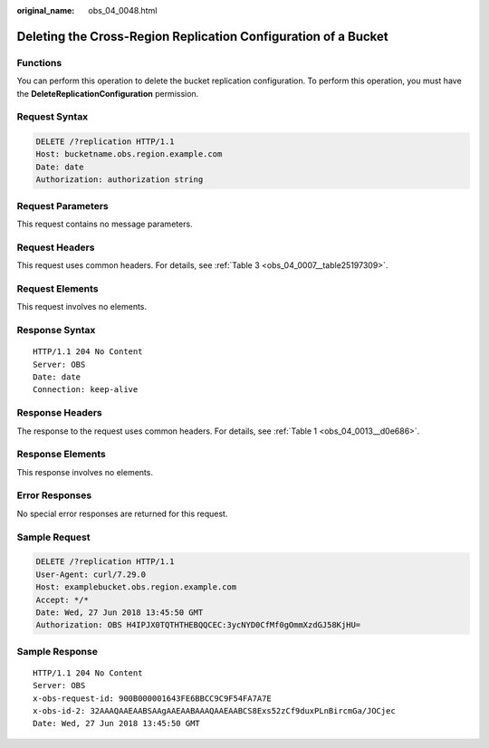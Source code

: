 :original_name: obs_04_0048.html

.. _obs_04_0048:

Deleting the Cross-Region Replication Configuration of a Bucket
===============================================================

Functions
---------

You can perform this operation to delete the bucket replication configuration. To perform this operation, you must have the **DeleteReplicationConfiguration** permission.

Request Syntax
--------------

.. code-block:: text

   DELETE /?replication HTTP/1.1
   Host: bucketname.obs.region.example.com
   Date: date
   Authorization: authorization string

Request Parameters
------------------

This request contains no message parameters.

Request Headers
---------------

This request uses common headers. For details, see :ref:`Table 3 <obs_04_0007__table25197309>`.

Request Elements
----------------

This request involves no elements.

Response Syntax
---------------

::

   HTTP/1.1 204 No Content
   Server: OBS
   Date: date
   Connection: keep-alive

Response Headers
----------------

The response to the request uses common headers. For details, see :ref:`Table 1 <obs_04_0013__d0e686>`.

Response Elements
-----------------

This response involves no elements.

Error Responses
---------------

No special error responses are returned for this request.

Sample Request
--------------

.. code-block:: text

   DELETE /?replication HTTP/1.1
   User-Agent: curl/7.29.0
   Host: examplebucket.obs.region.example.com
   Accept: */*
   Date: Wed, 27 Jun 2018 13:45:50 GMT
   Authorization: OBS H4IPJX0TQTHTHEBQQCEC:3ycNYD0CfMf0gOmmXzdGJ58KjHU=

Sample Response
---------------

::

   HTTP/1.1 204 No Content
   Server: OBS
   x-obs-request-id: 900B000001643FE6BBCC9C9F54FA7A7E
   x-obs-id-2: 32AAAQAAEAABSAAgAAEAABAAAQAAEAABCS8Exs52zCf9duxPLnBircmGa/JOCjec
   Date: Wed, 27 Jun 2018 13:45:50 GMT
